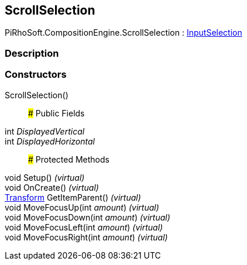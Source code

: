 [#reference/scroll-selection]

## ScrollSelection

PiRhoSoft.CompositionEngine.ScrollSelection : <<reference/input-selection.html,InputSelection>>

### Description

### Constructors

ScrollSelection()::

### Public Fields

int _DisplayedVertical_::

int _DisplayedHorizontal_::

### Protected Methods

void Setup() _(virtual)_::

void OnCreate() _(virtual)_::

https://docs.unity3d.com/ScriptReference/Transform.html[Transform^] GetItemParent() _(virtual)_::

void MoveFocusUp(int _amount_) _(virtual)_::

void MoveFocusDown(int _amount_) _(virtual)_::

void MoveFocusLeft(int _amount_) _(virtual)_::

void MoveFocusRight(int _amount_) _(virtual)_::